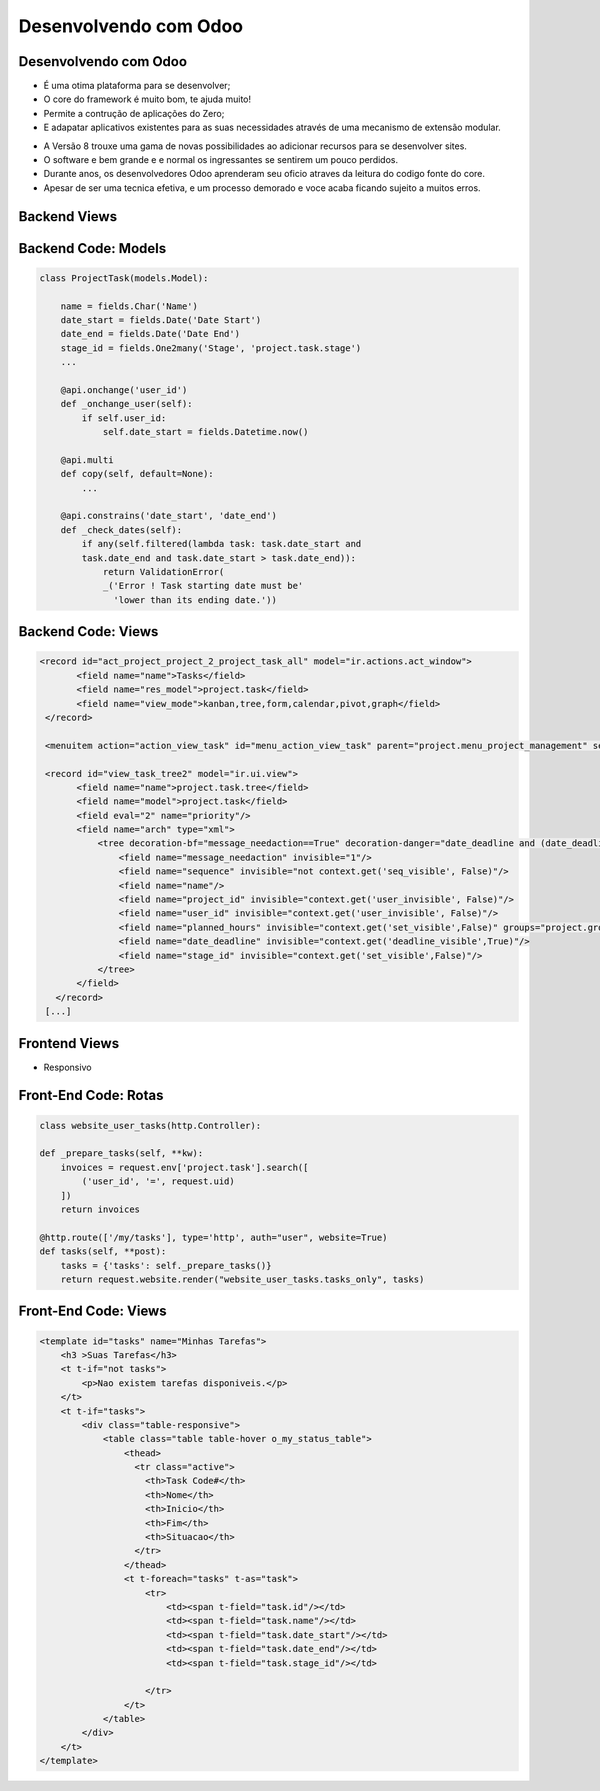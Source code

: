 Desenvolvendo com Odoo
======================

Desenvolvendo com Odoo
----------------------

- É uma otima plataforma para se desenvolver;
- O core do framework é muito bom, te ajuda muito!
- Permite a contrução de aplicações do Zero;
- E adapatar aplicativos existentes para as suas necessidades através de uma mecanismo de extensão modular.

.. nextslide::

- A Versão 8 trouxe uma gama de novas possibilidades ao adicionar recursos para se desenvolver sites.
- O software e bem grande e e normal os ingressantes se sentirem um pouco perdidos.
- Durante anos, os desenvolvedores Odoo aprenderam seu oficio atraves da leitura do codigo fonte do core.
- Apesar de ser uma tecnica efetiva, e um processo demorado e voce acaba ficando sujeito a muitos erros.


Backend Views
-------------

.. image:: image/backend2.png
    :align: center


Backend Code: Models
--------------------

.. code-block:: python

    class ProjectTask(models.Model):

        name = fields.Char('Name')
        date_start = fields.Date('Date Start')
        date_end = fields.Date('Date End')
        stage_id = fields.One2many('Stage', 'project.task.stage')
        ...

        @api.onchange('user_id')
        def _onchange_user(self):
            if self.user_id:
                self.date_start = fields.Datetime.now()

        @api.multi
        def copy(self, default=None):
            ...

        @api.constrains('date_start', 'date_end')
        def _check_dates(self):
            if any(self.filtered(lambda task: task.date_start and
            task.date_end and task.date_start > task.date_end)):
                return ValidationError(
                _('Error ! Task starting date must be'
                  'lower than its ending date.'))


Backend Code: Views
-------------------

.. code-block:: xml

     <record id="act_project_project_2_project_task_all" model="ir.actions.act_window">
            <field name="name">Tasks</field>
            <field name="res_model">project.task</field>
            <field name="view_mode">kanban,tree,form,calendar,pivot,graph</field>
      </record>

      <menuitem action="action_view_task" id="menu_action_view_task" parent="project.menu_project_management" sequence="5"/>

      <record id="view_task_tree2" model="ir.ui.view">
            <field name="name">project.task.tree</field>
            <field name="model">project.task</field>
            <field eval="2" name="priority"/>
            <field name="arch" type="xml">
                <tree decoration-bf="message_needaction==True" decoration-danger="date_deadline and (date_deadline&lt;current_date)" string="Tasks">
                    <field name="message_needaction" invisible="1"/>
                    <field name="sequence" invisible="not context.get('seq_visible', False)"/>
                    <field name="name"/>
                    <field name="project_id" invisible="context.get('user_invisible', False)"/>
                    <field name="user_id" invisible="context.get('user_invisible', False)"/>
                    <field name="planned_hours" invisible="context.get('set_visible',False)" groups="project.group_time_work_estimation_tasks"/>
                    <field name="date_deadline" invisible="context.get('deadline_visible',True)"/>
                    <field name="stage_id" invisible="context.get('set_visible',False)"/>
                </tree>
            </field>
        </record>
      [...]


Frontend Views
--------------

- Responsivo

.. image:: image/my-tasks.jpg
    :align: center

Front-End Code: Rotas
---------------------

.. code-block:: python

    class website_user_tasks(http.Controller):

    def _prepare_tasks(self, **kw):
        invoices = request.env['project.task'].search([
            ('user_id', '=', request.uid)
        ])
        return invoices

    @http.route(['/my/tasks'], type='http', auth="user", website=True)
    def tasks(self, **post):
        tasks = {'tasks': self._prepare_tasks()}
        return request.website.render("website_user_tasks.tasks_only", tasks)

Front-End Code: Views
---------------------

.. code-block:: xml

    <template id="tasks" name="Minhas Tarefas">
        <h3 >Suas Tarefas</h3>
        <t t-if="not tasks">
            <p>Nao existem tarefas disponiveis.</p>
        </t>
        <t t-if="tasks">
            <div class="table-responsive">
                <table class="table table-hover o_my_status_table">
                    <thead>
                      <tr class="active">
                        <th>Task Code#</th>
                        <th>Nome</th>
                        <th>Inicio</th>
                        <th>Fim</th>
                        <th>Situacao</th>
                      </tr>
                    </thead>
                    <t t-foreach="tasks" t-as="task">
                        <tr>
                            <td><span t-field="task.id"/></td>
                            <td><span t-field="task.name"/></td>
                            <td><span t-field="task.date_start"/></td>
                            <td><span t-field="task.date_end"/></td>
                            <td><span t-field="task.stage_id"/></td>

                        </tr>
                    </t>
                </table>
            </div>
        </t>
    </template>
